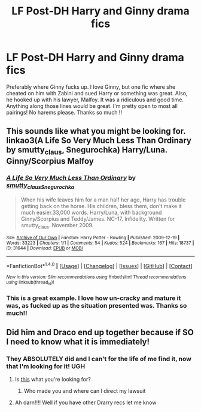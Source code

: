 #+TITLE: LF Post-DH Harry and Ginny drama fics

* LF Post-DH Harry and Ginny drama fics
:PROPERTIES:
:Score: 0
:DateUnix: 1505000584.0
:DateShort: 2017-Sep-10
:FlairText: Request
:END:
Preferably where Ginny fucks up. I love Ginny, but one fic where she cheated on him with Zabini and sued Harry or something was great. Also, he hooked up with his lawyer, Malfoy. It was a ridiculous and good time. Anything along those lines would be great. I'm pretty open to most all pairings! No harems please. Thanks so much !!


** This sounds like what you might be looking for. linkao3(A Life So Very Much Less Than Ordinary by smutty_claus, Snegurochka) Harry/Luna. Ginny/Scorpius Malfoy
:PROPERTIES:
:Author: adreamersmusing
:Score: 2
:DateUnix: 1505009709.0
:DateShort: 2017-Sep-10
:END:

*** [[http://archiveofourown.org/works/31644][*/A Life So Very Much Less Than Ordinary/*]] by [[http://www.archiveofourown.org/users/smutty_claus/pseuds/smutty_claus/users/Snegurochka/pseuds/Snegurochka][/smutty_clausSnegurochka/]]

#+begin_quote
  When his wife leaves him for a man half her age, Harry has trouble getting back on the horse. His children, bless them, don't make it much easier.33,000 words. Harry/Luna, with background Ginny/Scorpius and Teddy/James. NC-17. Infidelity. Written for smutty_claus. November 2009.
#+end_quote

^{/Site/: [[http://www.archiveofourown.org/][Archive of Our Own]] *|* /Fandom/: Harry Potter - Rowling *|* /Published/: 2009-12-19 *|* /Words/: 33223 *|* /Chapters/: 1/1 *|* /Comments/: 54 *|* /Kudos/: 524 *|* /Bookmarks/: 167 *|* /Hits/: 18737 *|* /ID/: 31644 *|* /Download/: [[http://archiveofourown.org/downloads/sm/smutty_claus-Snegurochka/31644/A%20Life%20So%20Very%20Much%20Less.epub?updated_at=1441985788][EPUB]] or [[http://archiveofourown.org/downloads/sm/smutty_claus-Snegurochka/31644/A%20Life%20So%20Very%20Much%20Less.mobi?updated_at=1441985788][MOBI]]}

--------------

*FanfictionBot*^{1.4.0} *|* [[[https://github.com/tusing/reddit-ffn-bot/wiki/Usage][Usage]]] | [[[https://github.com/tusing/reddit-ffn-bot/wiki/Changelog][Changelog]]] | [[[https://github.com/tusing/reddit-ffn-bot/issues/][Issues]]] | [[[https://github.com/tusing/reddit-ffn-bot/][GitHub]]] | [[[https://www.reddit.com/message/compose?to=tusing][Contact]]]

^{/New in this version: Slim recommendations using/ ffnbot!slim! /Thread recommendations using/ linksub(thread_id)!}
:PROPERTIES:
:Author: FanfictionBot
:Score: 1
:DateUnix: 1505009729.0
:DateShort: 2017-Sep-10
:END:


*** This is a great example. I love how un-cracky and mature it was, as fucked up as the situation presented was. Thanks so much!!
:PROPERTIES:
:Score: 1
:DateUnix: 1505060089.0
:DateShort: 2017-Sep-10
:END:


** Did him and Draco end up together because if SO I need to know what it is immediately!
:PROPERTIES:
:Author: LanimalRawrs
:Score: 1
:DateUnix: 1505003632.0
:DateShort: 2017-Sep-10
:END:

*** They ABSOLUTELY did and I can't for the life of me find it, now that I'm looking for it! UGH
:PROPERTIES:
:Score: 2
:DateUnix: 1505004747.0
:DateShort: 2017-Sep-10
:END:

**** Is [[http://i.imgur.com/U4BOkfx.jpg][this]] what you're looking for?
:PROPERTIES:
:Author: DefinitelyHelpfulBot
:Score: 3
:DateUnix: 1505004764.0
:DateShort: 2017-Sep-10
:END:

***** Who made you and where can I direct my lawsuit
:PROPERTIES:
:Score: 1
:DateUnix: 1505059900.0
:DateShort: 2017-Sep-10
:END:


**** Ah darn!!!! Well if you have other Drarry recs let me know
:PROPERTIES:
:Author: LanimalRawrs
:Score: 1
:DateUnix: 1505050992.0
:DateShort: 2017-Sep-10
:END:
